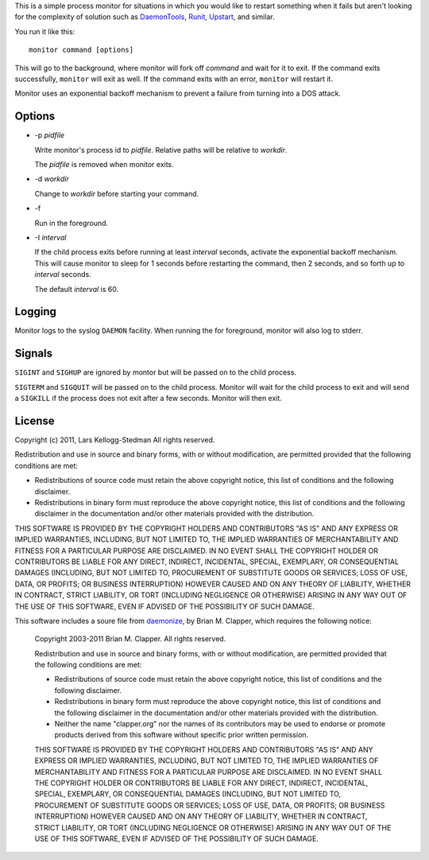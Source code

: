 This is a simple process monitor for situations in which you
would like to restart something when it fails but aren't looking
for the complexity of solution such as DaemonTools_, Runit_,
Upstart_, and similar.

You run it like this::

  monitor command [options]

This will go to the background, where monitor will fork off *command* and
wait for it to exit.  If the command exits successfully, ``monitor`` will
exit as well.  If the command exits with an error, ``monitor`` will restart
it.

Monitor uses an exponential backoff mechanism to prevent a failure from
turning into a DOS attack.

Options
=======

- -p *pidfile*

  Write monitor's process id to *pidfile*.  Relative paths will be relative
  to *workdir*.

  The *pidfile* is removed when monitor exits.

- -d *workdir*

  Change to *workdir* before starting your command.

- -f

  Run in the foreground.

- -I *interval*

  If the child process exits before running at least *interval* seconds,
  activate the exponential backoff mechanism.  This will cause monitor to
  sleep for 1 seconds before restarting the command, then 2 seconds, and so
  forth up to *interval* seconds.

  The default *interval* is 60.

Logging
=======

Monitor logs to the syslog ``DAEMON`` facility.  When running the for
foreground, monitor will also log to stderr.

Signals
=======

``SIGINT`` and ``SIGHUP`` are ignored by montor but will be passed on to
the child process.

``SIGTERM`` and ``SIGQUIT`` will be passed on to the child process.
Monitor will wait for the child process to exit and will send a ``SIGKILL``
if the process does not exit after a few seconds.  Monitor will then exit.

License
=======

Copyright (c) 2011, Lars Kellogg-Stedman
All rights reserved.

Redistribution and use in source and binary forms, with or without
modification, are permitted provided that the following conditions are met:

- Redistributions of source code must retain the above copyright notice,
  this list of conditions and the following disclaimer.
- Redistributions in binary form must reproduce the above copyright
  notice, this list of conditions and the following disclaimer in the
  documentation and/or other materials provided with the distribution.

THIS SOFTWARE IS PROVIDED BY THE COPYRIGHT HOLDERS AND CONTRIBUTORS "AS IS"
AND ANY EXPRESS OR IMPLIED WARRANTIES, INCLUDING, BUT NOT LIMITED TO, THE
IMPLIED WARRANTIES OF MERCHANTABILITY AND FITNESS FOR A PARTICULAR PURPOSE
ARE DISCLAIMED. IN NO EVENT SHALL THE COPYRIGHT HOLDER OR CONTRIBUTORS BE
LIABLE FOR ANY DIRECT, INDIRECT, INCIDENTAL, SPECIAL, EXEMPLARY, OR
CONSEQUENTIAL DAMAGES (INCLUDING, BUT NOT LIMITED TO, PROCUREMENT OF
SUBSTITUTE GOODS OR SERVICES; LOSS OF USE, DATA, OR PROFITS; OR BUSINESS
INTERRUPTION) HOWEVER CAUSED AND ON ANY THEORY OF LIABILITY, WHETHER IN
CONTRACT, STRICT LIABILITY, OR TORT (INCLUDING NEGLIGENCE OR OTHERWISE)
ARISING IN ANY WAY OUT OF THE USE OF THIS SOFTWARE, EVEN IF ADVISED OF THE
POSSIBILITY OF SUCH DAMAGE.

This software includes a soure file from daemonize_, by Brian M. Clapper,
which requires the following notice:

  Copyright 2003-2011 Brian M. Clapper.
  All rights reserved.
  
  Redistribution and use in source and binary forms, with or without
  modification, are permitted provided that the following conditions are met:
  
  * Redistributions of source code must retain the above copyright notice,
    this list of conditions and the following disclaimer.
  
  * Redistributions in binary form must reproduce the above copyright notice,
    this list of conditions and the following disclaimer in the documentation
    and/or other materials provided with the distribution.
  
  * Neither the name "clapper.org" nor the names of its contributors may be
    used to endorse or promote products derived from this software without
    specific prior written permission.
  
  THIS SOFTWARE IS PROVIDED BY THE COPYRIGHT HOLDERS AND CONTRIBUTORS "AS IS"
  AND ANY EXPRESS OR IMPLIED WARRANTIES, INCLUDING, BUT NOT LIMITED TO, THE
  IMPLIED WARRANTIES OF MERCHANTABILITY AND FITNESS FOR A PARTICULAR PURPOSE
  ARE DISCLAIMED. IN NO EVENT SHALL THE COPYRIGHT HOLDER OR CONTRIBUTORS BE
  LIABLE FOR ANY DIRECT, INDIRECT, INCIDENTAL, SPECIAL, EXEMPLARY, OR
  CONSEQUENTIAL DAMAGES (INCLUDING, BUT NOT LIMITED TO, PROCUREMENT OF
  SUBSTITUTE GOODS OR SERVICES; LOSS OF USE, DATA, OR PROFITS; OR BUSINESS
  INTERRUPTION) HOWEVER CAUSED AND ON ANY THEORY OF LIABILITY, WHETHER IN
  CONTRACT, STRICT LIABILITY, OR TORT (INCLUDING NEGLIGENCE OR OTHERWISE)
  ARISING IN ANY WAY OUT OF THE USE OF THIS SOFTWARE, EVEN IF ADVISED OF THE
  POSSIBILITY OF SUCH DAMAGE.

.. _daemontools: http://cr.yp.to/daemontools.html
.. _runit: http://smarden.org/runit/
.. _upstart: http://upstart.ubuntu.com/
.. _daemonize: http://software.clapper.org/daemonize/
